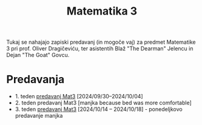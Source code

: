 #+title: Matematika 3

Tukaj se nahajajo zapiski predavanj (in mogoče vaj) za predmet Matematike 3 pri prof. Oliver Dragičeviću, ter asistentih Blaž "The Dearman" Jelencu in Dejan "The Goat" Govcu.

* Predavanja
- 1. teden [[file:zapiski_predavanj/Mat3Teden1.html][predavanj Mat3]] [2024/09/30--2024/10/04]
- 2. teden predavanj Mat3 [manjka because bed was more comfortable]
- 3. teden [[file:zapiski_predavanj/Mat3Teden3.html][predavanj Mat3]] [2024/10/14 -- 2024/10/18] - ponedeljkovo predavanje manjka
